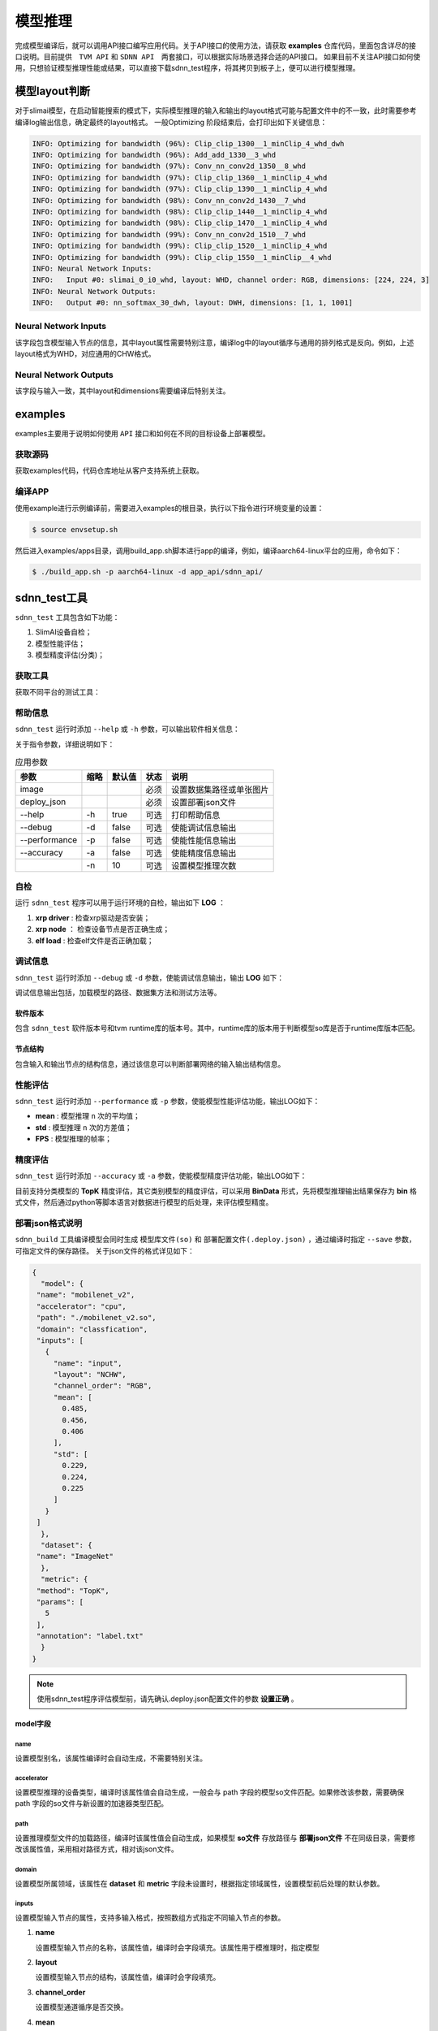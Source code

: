 ========
模型推理
========

完成模型编译后，就可以调用API接口编写应用代码。关于API接口的使用方法，请获取 **examples** 仓库代码，里面包含详尽的接口说明。目前提供　``TVM API`` 和 ``SDNN API``　两套接口，可以根据实际场景选择合适的API接口。
如果目前不关注API接口如何使用，只想验证模型推理性能或结果，可以直接下载sdnn_test程序，将其拷贝到板子上，便可以进行模型推理。

模型layout判断
==============

对于slimai模型，在启动智能搜索的模式下，实际模型推理的输入和输出的layout格式可能与配置文件中的不一致，此时需要参考编译log输出信息，确定最终的layout格式。
一般Optimizing 阶段结束后，会打印出如下关键信息：

.. code-block:: bash

   INFO: Optimizing for bandwidth (96%): Clip_clip_1300__1_minClip_4_whd_dwh
   INFO: Optimizing for bandwidth (96%): Add_add_1330__3_whd
   INFO: Optimizing for bandwidth (97%): Conv_nn_conv2d_1350__8_whd
   INFO: Optimizing for bandwidth (97%): Clip_clip_1360__1_minClip_4_whd
   INFO: Optimizing for bandwidth (97%): Clip_clip_1390__1_minClip_4_whd
   INFO: Optimizing for bandwidth (98%): Conv_nn_conv2d_1430__7_whd
   INFO: Optimizing for bandwidth (98%): Clip_clip_1440__1_minClip_4_whd
   INFO: Optimizing for bandwidth (98%): Clip_clip_1470__1_minClip_4_whd
   INFO: Optimizing for bandwidth (99%): Conv_nn_conv2d_1510__7_whd
   INFO: Optimizing for bandwidth (99%): Clip_clip_1520__1_minClip_4_whd
   INFO: Optimizing for bandwidth (99%): Clip_clip_1550__1_minClip__4_whd
   INFO: Neural Network Inputs:
   INFO:   Input #0: slimai_0_i0_whd, layout: WHD, channel order: RGB, dimensions: [224, 224, 3]
   INFO: Neural Network Outputs:
   INFO:   Output #0: nn_softmax_30_dwh, layout: DWH, dimensions: [1, 1, 1001]



Neural Network Inputs
---------------------

该字段包含模型输入节点的信息，其中layout属性需要特别注意，编译log中的layout循序与通用的排列格式是反向。例如，上述layout格式为WHD，对应通用的CHW格式。

Neural Network Outputs
----------------------

该字段与输入一致，其中layout和dimensions需要编译后特别关注。


examples
========

examples主要用于说明如何使用 ``API`` 接口和如何在不同的目标设备上部署模型。

获取源码
--------

获取examples代码，代码仓库地址从客户支持系统上获取。

编译APP
-------

使用example进行示例编译前，需要进入examples的根目录，执行以下指令进行环境变量的设置：

.. code-block:: bash

   $ source envsetup.sh


然后进入examples/apps目录，调用build_app.sh脚本进行app的编译，例如，编译aarch64-linux平台的应用，命令如下：

.. code-block:: bash

   $ ./build_app.sh -p aarch64-linux -d app_api/sdnn_api/


sdnn_test工具
=============

``sdnn_test`` 工具包含如下功能：

#. SlimAI设备自检；
#. 模型性能评估；
#. 模型精度评估(分类)；


获取工具
--------

获取不同平台的测试工具：

.. tabs::

   .. tab:: Linux-x86_64

      `sdnn_test_x86 <https://gitee.com/zgh551/sdnn_doc/releases/download/2.2.3/x86_64-linux_sdnn_test.tgz>`_

   .. tab:: Linux-aarch64

      `sdnn_test_linux <https://gitee.com/zgh551/sdnn_doc/releases/download/2.2.3/aarch64-linux_sdnn_test.tgz>`_

   .. tab:: Android-aarch64

      `sdnn_test_android <https://gitee.com/zgh551/sdnn_doc/releases/download/2.2.3/aarch64-android_sdnn_test.tgz>`_

   .. tab:: QNX-aarch64

      `sdnn_test_qnx <https://gitee.com/zgh551/sdnn_doc/releases/download/2.2.3/aarch64-qnx_sdnn_test.tgz>`_


帮助信息
--------

``sdnn_test`` 运行时添加 ``--help`` 或 ``-h`` 参数，可以输出软件相关信息：

.. code-block:: bash
   :linenos:

   sdnn_test version: 1.0.2
   Usage: sdnn_test [params] image deploy_json

      -a, --accuracy (value:false)
              Whether evaluate the accuracy of model.
      -d, --debug (value:false)
              Whether enable debug information.
      -h, --help (value:true)
              Print help message.
      -n (value:10)
              The count of loop inference.
      -p, --performance (value:false)
              Whether evaluate the performancb of model.

      image
              the path of test image.
      deploy_json
              The path of deploy json file.

关于指令参数，详细说明如下：

.. table:: 应用参数
   :name: sdnn_test_params

   +---------------+------+--------+------+--------------------------+
   | 参数          | 缩略 | 默认值 | 状态 | 说明                     |
   +===============+======+========+======+==========================+
   | image         |      |        | 必须 | 设置数据集路径或单张图片 |
   +---------------+------+--------+------+--------------------------+
   | deploy_json   |      |        | 必须 | 设置部署json文件         |
   +---------------+------+--------+------+--------------------------+
   | --help        | -h   | true   | 可选 | 打印帮助信息             |
   +---------------+------+--------+------+--------------------------+
   | --debug       | -d   | false  | 可选 | 使能调试信息输出         |
   +---------------+------+--------+------+--------------------------+
   | --performance | -p   | false  | 可选 | 使能性能信息输出         |
   +---------------+------+--------+------+--------------------------+
   | --accuracy    | -a   | false  | 可选 | 使能精度信息输出         |
   +---------------+------+--------+------+--------------------------+
   |               | -n   | 10     | 可选 | 设置模型推理次数         |
   +---------------+------+--------+------+--------------------------+

自检
----

运行 ``sdnn_test`` 程序可以用于运行环境的自检，输出如下 **LOG** ：

.. code-block:: bash
   :linenos:

   |-----------------------|
   |    SlimAI SelfCheck   |
   |-----------------------|
   |      Item    | Status |
   |--------------|--------|
   |  xrp driver  |  Pass  |
   |  xrp node    |  Pass  |
   |  elf load    |  Pass  |
   |-----------------------|

#. **xrp driver** : 检查xrp驱动是否安装；
#. **xrp node** ： 检查设备节点是否正确生成；
#. **elf load** : 检查elf文件是否正确加载；


调试信息
--------

``sdnn_test`` 运行时添加 ``--debug`` 或 ``-d`` 参数，使能调试信息输出，输出 **LOG** 如下：

.. code-block:: bash
   :linenos:

   ===> [./mobilenet_v2.so]
   |-----------------------|
   |    Node    | Layout   |
   |------------|----------|
   |   input    |  input:[1, 3, 224, 224]
   |   output   |  0:[1, 1000]
   |-----------------------|

   ===> DataSet Method: [ImageNet]
   ===> Metric Method: [TopK]
   |-----------------------|
   |    Software Version   |
   |-----------------------|
   |    Params   | Version |
   |-------------|---------|
   |SDNN Test    | V1.0.2  |
   |SDNN Runtime | V2.2.1  |
   |-----------------------|

调试信息输出包括，加载模型的路径、数据集方法和测试方法等。

软件版本
^^^^^^^^

包含 ``sdnn_test`` 软件版本号和tvm runtime库的版本号。其中，runtime库的版本用于判断模型so库是否于runtime库版本匹配。

节点结构
^^^^^^^^

包含输入和输出节点的结构信息，通过该信息可以判断部署网络的输入输出结构信息。


性能评估
--------

``sdnn_test`` 运行时添加 ``--performance`` 或 ``-p`` 参数，使能模型性能评估功能，输出LOG如下：

.. code-block:: bash
   :linenos:

   |---------------------|
   |    Inference Time   |
   |---------------------|
   |  Params  | Time[ms] |
   |----------|----------|
   |   mean   |   8.421
   |   std    |   0.000
   |---------------------|

   |--------------------------|
   |   Inference Frame Rate   |
   |--------------------------|
   | Params | Frame Rate[fps] |
   |--------|-----------------|
   |  FPS   |     118.76
   |--------|-----------------|

- **mean** : 模型推理 ``n`` 次的平均值；
- **std** : 模型推理 ``n`` 次的方差值；
- **FPS** : 模型推理的帧率；


精度评估
--------

``sdnn_test`` 运行时添加 ``--accuracy`` 或 ``-a`` 参数，使能模型精度评估功能，输出LOG如下：

.. code-block:: bash
   :linenos:

   |------------------------------|
   |            Top5              |
   |           0.00 %
   |------------------------------|
   | Index | Score |     Label    |
   |-------|-------|--------------|
   |  282  | 9.989 | tiger cat
   |  287  | 9.161 | lynx, catamount
   |  285  | 9.068 | Egyptian cat
   |  278  | 9.019 | kit fox, Vulpes macrotis
   |  281  | 8.856 | tabby, tabby cat
   |------------------------------|

目前支持分类模型的 **TopK** 精度评估，其它类别模型的精度评估，可以采用 **BinData** 形式，先将模型推理输出结果保存为 **bin** 格式文件，然后通过python等脚本语言对数据进行模型的后处理，来评估模型精度。


部署json格式说明
----------------

``sdnn_build`` 工具编译模型会同时生成 ``模型库文件(so)`` 和 ``部署配置文件(.deploy.json)`` ，通过编译时指定 ``--save`` 参数，可指定文件的保存路径。 关于json文件的格式详见如下：

.. code-block:: json

   {
     "model": {
    "name": "mobilenet_v2",
    "accelerator": "cpu",
    "path": "./mobilenet_v2.so",
    "domain": "classfication",
    "inputs": [
      {
        "name": "input",
        "layout": "NCHW",
        "channel_order": "RGB",
        "mean": [
          0.485,
          0.456,
          0.406
        ],
        "std": [
          0.229,
          0.224,
          0.225
        ]
      }
    ]
     },
     "dataset": {
    "name": "ImageNet"
     },
     "metric": {
    "method": "TopK",
    "params": [
      5
    ],
    "annotation": "label.txt"
     }
   }


.. note::

   使用sdnn_test程序评估模型前，请先确认.deploy.json配置文件的参数 **设置正确** 。


model字段
^^^^^^^^^

name
""""

设置模型别名，该属性编译时会自动生成，不需要特别关注。

accelerator
"""""""""""

设置模型推理的设备类型，编译时该属性值会自动生成，一般会与 path 字段的模型so文件匹配。如果修改该参数，需要确保 path 字段的so文件与新设置的加速器类型匹配。

path
""""

设置推理模型文件的加载路径，编译时该属性值会自动生成，如果模型 **so文件** 存放路径与 **部署json文件** 不在同级目录，需要修改该属性值，采用相对路径方式，相对该json文件。

domain
""""""

设置模型所属领域，该属性在 **dataset** 和 **metric** 字段未设置时，根据指定领域属性，设置模型前后处理的默认参数。

inputs
""""""

设置模型输入节点的属性，支持多输入格式，按照数组方式指定不同输入节点的参数。

1. **name**

   设置模型输入节点的名称，该属性值，编译时会字段填充。该属性用于模推理时，指定模型

2. **layout**

   设置模型输入节点的结构，该属性值，编译时会字段填充。

3. **channel_order**

   设置模型通道循序是否交换。

4. **mean**

   设置输入节点每个通道的平均值，如果编译时配置文件中已经设置，该属性会继承过来。

5. **std**

   设置输入节点每个通道的方差值，如果编译时配置文件中已经设置，该属性会继承过来。

.. note::

   **mean** 和 **std** 属性值对于slimai设备部署时会忽略，其在编译时已经集成到模型文件中。

dataset字段
^^^^^^^^^^^

数据集字段，设置模型推理时使用的数据集类型，该字段作用于模型推理的前处理。默认采用 **ImageNet** 数据集处理方式。

name
""""

根据模型训练的数据集类型，设置name属性。目前支持 **ImageNet** 数据集的前处理。

Metric字段
^^^^^^^^^^

关于模型精度测试，可以设置metric属性。编译时如果不指定，默认采用BinData格式输出。

method
""""""

目前支持的method方法有 **BinData** 和 **TopK** 两种。其中BinData支持所有模型，TopK可以支持常见的分类模型评估。

params
""""""

该字段设置method的具体参数，以数组形式保存，可以按照循序设置不同的参数。

annotation
""""""""""

该字段设置标注文件的路径，如果需要评估模型的精度，可以设置数据集的标注文件。目前支持ImageNet数据集的评估。

sdnn_test使用
-------------

使用 ``sdnn_test`` 工具可以快速评估模型的性能，关于模型推理的准确性，可以采用BinData的方式，将模型的输出张量结果保存为binary文件，后续可以通过python脚本读取该文件进行相关后处理评估。关于直接评估模型的准确性，目前支持TopK方法，可以指定数据集评估精度或者指定单张图片评估分类网络的准确性，其它类型网络的评估方法后续会陆续支持。


模型评估方式
^^^^^^^^^^^^

基于主机评估
""""""""""""

该方式在docker容器中直接评估模型，请下载x86_64格式的sdnn_test工具，目前可以支持cpu和slimai设备的评估，不过slimai设备需要开启-emu模式编译模型，会生成.sim.so模型文件。

基于芯片评估
""""""""""""

根据芯片所运行的os，下载合适的sdnn_test程序，目前支持linux,android和qnx操作系统。然后将模型(.so)和部署配置文件(.deploy.json)拷贝到板子上，最后确保板子上已经配置好runtime库和opencv库，就可以直接运行sdnn_test进行评估。


sdnn_test参数项
使用sdnn_test应用，有两个必需设置的参数。第一参数是数据的设置，第二个参数是部署配置文件的设置。
数据
数据项可以指定单张图片或者设置数据集的目录，测试图片可以从提供的examples/dataset目录获取。
配置文件
指定编译生成的部署配置文件(.deploy.json)，该文件包含模型预处理和后处理相关信息。该文件会在编译时自动生成，并和模型so文件在同级目录下。验证模型时，需要将xxx.deply.json和xxx.so文件同时拷贝到板子上验证。


示例
^^^^

.. code-block:: bash

   ./sdnn_test cat.png mobilenet_v2.deploy.json -d -p